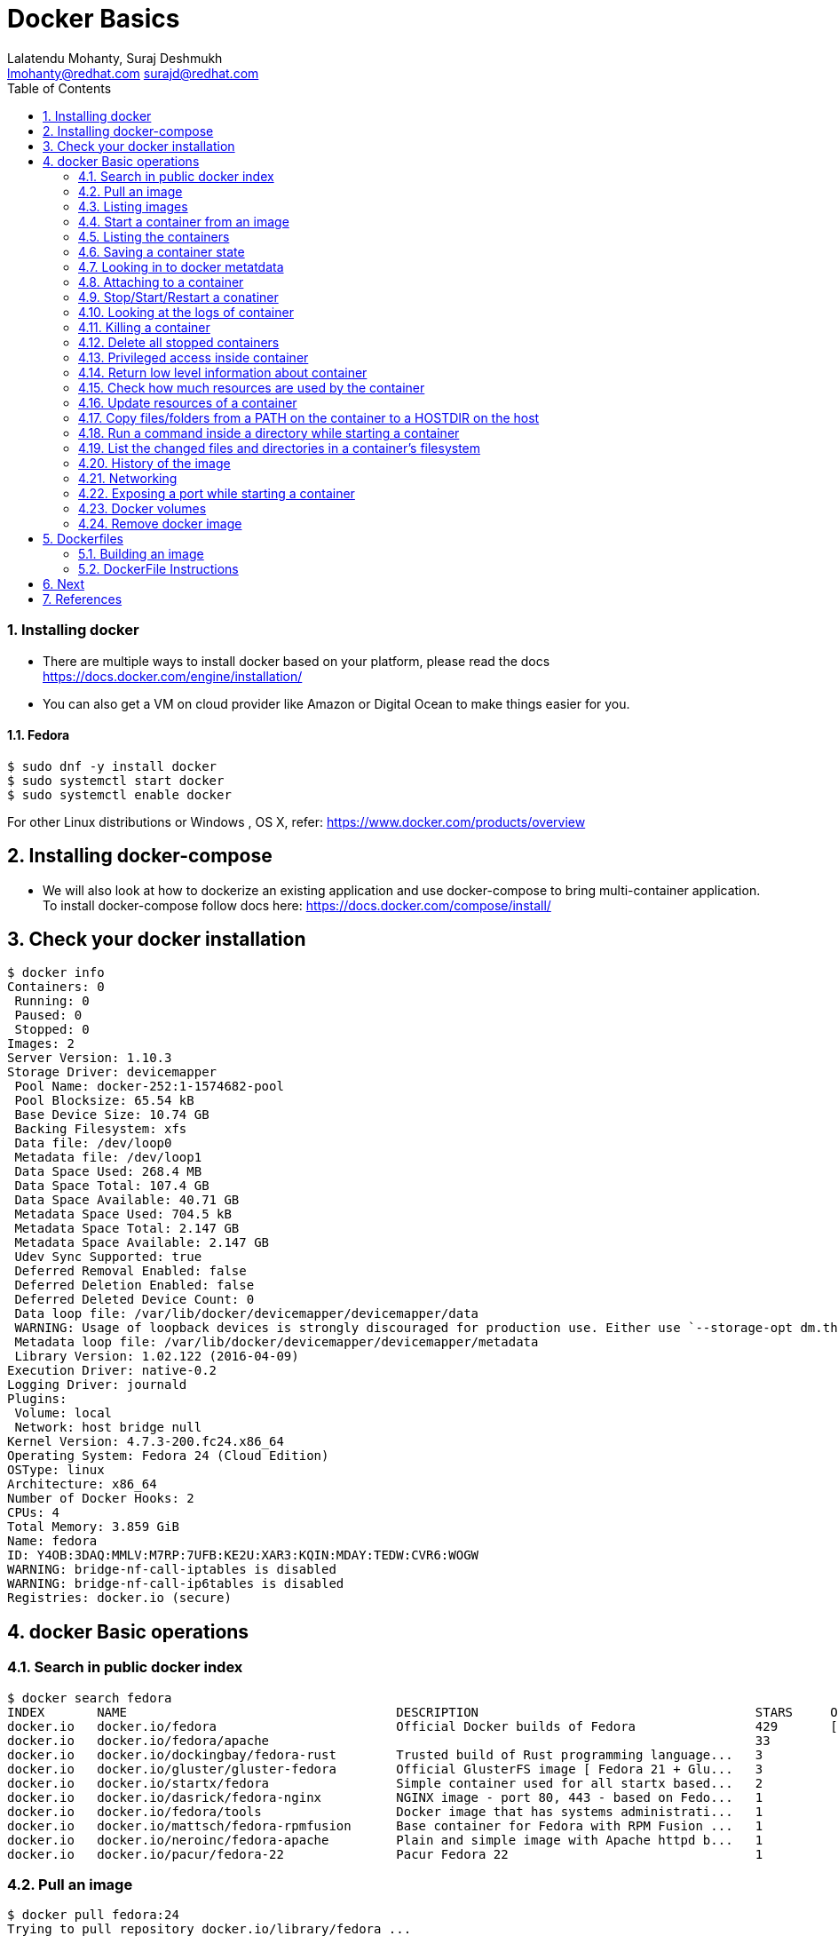 // vim: set syntax=asciidoc:
[[docker_basic_workshop_handson]]
= Docker Basics
:data-uri:
:icons:
:toc:
:toclevels 4:
:numbered:
:Author: Lalatendu Mohanty, Suraj Deshmukh
:Email:  lmohanty@redhat.com surajd@redhat.com

=== Installing docker

* There are multiple ways to install docker based on your platform, please read the docs https://docs.docker.com/engine/installation/
* You can also get a VM on cloud provider like Amazon or Digital Ocean to make things easier for you.


Fedora
^^^^^^

[source, bash]
-----------------
$ sudo dnf -y install docker
$ sudo systemctl start docker
$ sudo systemctl enable docker
-----------------

For other Linux distributions or Windows , OS X, refer: https://www.docker.com/products/overview

== Installing docker-compose

* We will also look at how to dockerize an existing application and use docker-compose to bring multi-container application. To install docker-compose follow docs here: https://docs.docker.com/compose/install/


== Check your docker installation

----------
$ docker info 
Containers: 0
 Running: 0
 Paused: 0
 Stopped: 0
Images: 2
Server Version: 1.10.3
Storage Driver: devicemapper
 Pool Name: docker-252:1-1574682-pool
 Pool Blocksize: 65.54 kB
 Base Device Size: 10.74 GB
 Backing Filesystem: xfs
 Data file: /dev/loop0
 Metadata file: /dev/loop1
 Data Space Used: 268.4 MB
 Data Space Total: 107.4 GB
 Data Space Available: 40.71 GB
 Metadata Space Used: 704.5 kB
 Metadata Space Total: 2.147 GB
 Metadata Space Available: 2.147 GB
 Udev Sync Supported: true
 Deferred Removal Enabled: false
 Deferred Deletion Enabled: false
 Deferred Deleted Device Count: 0
 Data loop file: /var/lib/docker/devicemapper/devicemapper/data
 WARNING: Usage of loopback devices is strongly discouraged for production use. Either use `--storage-opt dm.thinpooldev` or use `--storage-opt dm.no_warn_on_loop_devices=true` to suppress this warning.
 Metadata loop file: /var/lib/docker/devicemapper/devicemapper/metadata
 Library Version: 1.02.122 (2016-04-09)
Execution Driver: native-0.2
Logging Driver: journald
Plugins: 
 Volume: local
 Network: host bridge null
Kernel Version: 4.7.3-200.fc24.x86_64
Operating System: Fedora 24 (Cloud Edition)
OSType: linux
Architecture: x86_64
Number of Docker Hooks: 2
CPUs: 4
Total Memory: 3.859 GiB
Name: fedora
ID: Y4OB:3DAQ:MMLV:M7RP:7UFB:KE2U:XAR3:KQIN:MDAY:TEDW:CVR6:WOGW
WARNING: bridge-nf-call-iptables is disabled
WARNING: bridge-nf-call-ip6tables is disabled
Registries: docker.io (secure)
----------

== docker Basic operations

=== Search in public docker index
----------
$ docker search fedora
INDEX       NAME                                    DESCRIPTION                                     STARS     OFFICIAL   AUTOMATED
docker.io   docker.io/fedora                        Official Docker builds of Fedora                429       [OK]       
docker.io   docker.io/fedora/apache                                                                 33                   [OK]
docker.io   docker.io/dockingbay/fedora-rust        Trusted build of Rust programming language...   3                    [OK]
docker.io   docker.io/gluster/gluster-fedora        Official GlusterFS image [ Fedora 21 + Glu...   3                    [OK]
docker.io   docker.io/startx/fedora                 Simple container used for all startx based...   2                    [OK]
docker.io   docker.io/dasrick/fedora-nginx          NGINX image - port 80, 443 - based on Fedo...   1                    [OK]
docker.io   docker.io/fedora/tools                  Docker image that has systems administrati...   1                    [OK]
docker.io   docker.io/mattsch/fedora-rpmfusion      Base container for Fedora with RPM Fusion ...   1                    [OK]
docker.io   docker.io/neroinc/fedora-apache         Plain and simple image with Apache httpd b...   1                    [OK]
docker.io   docker.io/pacur/fedora-22               Pacur Fedora 22                                 1                    [OK]
----------

=== Pull an image
----------
$ docker pull fedora:24
Trying to pull repository docker.io/library/fedora ... 
24: Pulling from docker.io/library/fedora
Digest: sha256:64a02df6aac27d1200c2572fe4b9949f1970d05f74d367ce4af994ba5dc3669e
Status: Downloaded newer image for docker.io/fedora:24

$ docker pull alpine
Using default tag: latest
Trying to pull repository docker.io/library/alpine ... 
latest: Pulling from docker.io/library/alpine
117f30b7ae3d: Pull complete 
Digest: sha256:02eb5cfe4b721495135728ab4aea87418fd4edbfbf83612130a81191f0b2aae3
Status: Downloaded newer image for docker.io/alpine:latest
----------

Try pulling a tagged image i.e. `docker pull fedora:24`

=== Listing images
----------
$ docker images
REPOSITORY          TAG                 IMAGE ID            CREATED             SIZE
docker.io/centos    latest              980e0e4c79ec        2 weeks ago         196.7 MB
docker.io/fedora    24                  11a5107645d4        5 weeks ago         204.4 MB
docker.io/fedora    latest              11a5107645d4        5 weeks ago         204.4 MB
----------

=== Start a container from an image
----------
$ docker run -it fedora bash
[root@1b65159da55c /]# cat /etc/fedora-release 
Fedora release 24 (Twenty Four)
----------

=== Listing the containers

Open another terrminal and run below command while running the container as mentioned in the previous state.

----------
$ docker ps
CONTAINER ID        IMAGE               COMMAND             CREATED             STATUS              PORTS               NAMES
1b65159da55c        fedora              "bash"              35 seconds ago      Up 33 seconds                           silly_morse

----------
*To list all containers (both running and stopped)*
----------
$ docker ps -a
CONTAINER ID        IMAGE               COMMAND             CREATED              STATUS                      PORTS               NAMES
23e00a59a9b4        fedora              "ls"                6 seconds ago        Exited (0) 4 seconds ago                        adoring_knuth
1b65159da55c        fedora              "bash"              About a minute ago   Exited (0) 12 seconds ago                       silly_morse

----------

=== Saving a container state
* Start a container
* Modify a file
----------
]$ docker run -i -t fedora /bin/bash
[root@f369268c54cd /]# echo "docker 101" > /etc/motd

----------

* On a different terminal, save the container as an image
----------
$ docker ps
CONTAINER ID        IMAGE               COMMAND             CREATED             STATUS              PORTS               NAMES
f369268c54cd        fedora              "/bin/bash"         37 seconds ago      Up 35 seconds                           amazing_turing

$ docker commit -a "Lalatendu Mohanty" -m "PyCon 2016" f369268c54cd pycon:motd
sha256:ce9d49c4ff59b756621dd18479a80fbb16eb25595949bc7ad0c1f22430c21397

$ docker images
REPOSITORY          TAG                 IMAGE ID            CREATED             SIZE
pycon               motd                ce9d49c4ff59        16 seconds ago      204.4 MB
docker.io/centos    latest              980e0e4c79ec        2 weeks ago         196.7 MB
docker.io/fedora    24                  11a5107645d4        5 weeks ago         204.4 MB
docker.io/fedora    latest              11a5107645d4        5 weeks ago         204.4 MB
----------

=== Looking in to docker metatdata

----------
$ sudo cat /var/lib/docker/image/devicemapper/repositories.json  | python -mjson.tool
{
    "Repositories": {
        "docker.io/centos": {
            "docker.io/centos:latest": "sha256:980e0e4c79ec933406e467a296ce3b86685e6b42eed2f873745e6a91d718e37a",
            "docker.io/centos@sha256:2ae0d2c881c7123870114fb9cc7afabd1e31f9888dac8286884f6cf59373ed9b": "sha256:980e0e4c79ec933406e467a296ce3b86685e6b42eed2f873745e6a91d718e37a"
        },
        "docker.io/fedora": {
            "docker.io/fedora:24": "sha256:11a5107645d4ecb36e75d933576f5cdb52358bef385eac2c2d2a91af44ad4ad7",
            "docker.io/fedora:latest": "sha256:11a5107645d4ecb36e75d933576f5cdb52358bef385eac2c2d2a91af44ad4ad7",
            "docker.io/fedora@sha256:64a02df6aac27d1200c2572fe4b9949f1970d05f74d367ce4af994ba5dc3669e": "sha256:11a5107645d4ecb36e75d933576f5cdb52358bef385eac2c2d2a91af44ad4ad7"
        },
        "pycon": {
            "pycon:motd": "sha256:ce9d49c4ff59b756621dd18479a80fbb16eb25595949bc7ad0c1f22430c21397"
        }
    }
}
----------

=== Attaching to a container

----------
$ ID=$(sudo docker run -d fedora /bin/sh -c "while true; do echo PyCon 2016 ; sleep 1; done")
$ docker attach $ID
PyCon 2016
PyCon 2016
[SNIP]
----------

=== Stop/Start/Restart a conatiner

----------
$ docker stop $ID
$ docker start $ID
$ docker restart $ID
----------

=== Looking at the logs of container
 
----------
$ docker logs $ID
----------

=== Killing a container
 
----------
$ docker stop $ID
$ docker rm $ID
----------

=== Delete all stopped containers
 
----------
$ docker rm $(docker ps -aq)
----------

=== Privileged access inside container
 
----------
$ docker run -t -i fedora /bin/bash
[root@50559bf9ab0a /]# mount -t tmpfs none /mnt 
mount: permission denied
[root@50559bf9ab0a /]# exit
----------

To get privilaged access, please run below command

----------
$ docker run --privileged -t -i fedora /bin/bash
----------

=== Return low level information about container
 
----------
$ docker inspect $ID
$ docker inspect --format='{{.NetworkSettings.IPAddress}}'  $ID
----------

=== Check how much resources are used by the container

------------
$ docker stats
------------

=== Update resources of a container

------------
$ docker update  -m 512MB <ID>

P:S: You can get the container ID from "docker ps" command output
------------

=== Copy files/folders from a PATH on the container to a HOSTDIR on the host
 
----------
$ docker cp $ID:/etc/motd /tmp/
----------

=== Run a command inside a directory while starting a container

----------
$ docker run -t -i -w /etc fedora ls
----------
Note : if the path does not exist, it will get created

=== List the changed files and directories in a container’s filesystem

---------------
docker diff $ID
---------------

* A Add
* D Delete
* C Change

=== History of the image

---------------
$ docker history
---------------

=== Networking

*Bind a port to host interface*

* Bind TCP port 8080 of the container to TCP port 80 on 127.0.0.1 of the host machine. 
---------------
$ docker run -d -i -t -p 127.0.0.1:8080:80 fedora bash
---------------

* Bind TCP port 8080 of the container to a dynamically allocated TCP port on 127.0.0.1 of the host machine. 
---------------
$ docker run -d -i -t -p 127.0.0.1::8080 fedora bash
---------------

* Bind TCP port 8080 of the container to TCP port 80 on all available interfaces of the host machine. 
----------------
docker run -d -i -t -p 80:8080 fedora bash
----------------

*  Bind TCP port 8080 of the container to a dynamically allocated TCP port on all available interfaces of the host machine.
---------------
docker run -d -i -t -p 8080 fedora bash
---------------

=== Exposing a port while starting a container

---------------
$ ID=$(docker run --expose=22 -d -i -t pycon:sshd /bin/bash)
---------------

*For further study, refer: https://docs.docker.com/engine/userguide/networking/default_network/dockerlinks/*


=== Docker volumes

* Any uncommitted data or changes in containers get lost as soon as containers are deleted

==== Data volumes

* Data volumes persist even if the container itself is deleted.

--------------
$ docker run -i -t --name demo -v /data docker.io/fedora /bin/bash

Run below command in another terminal

$ docker inspect
--------------

==== Mount a host directory as a data volume

---------------
$ docker run  -i -t -v /var/logs:/logs_from_host:ro fedora bash
$ ls logs_from_host/
---------------

* Further study: https://docs.docker.com/engine/tutorials/dockervolumes/*

=== Remove docker image

---------------
docker rmi <imagename>
---------------

Remove all images

---------------
docker rmi $(docker images -q)
---------------

== Dockerfiles

=== Building an image

----------
$ mkdir /tmp/pycon; cd /tmp/pycon
$ echo "FROM fedora"  >> Dockerfile
$ echo "MAINTAINER Lalatendu" >> Dockerfile
$ docker build -t pycon/fedora .
$ docker images
REPOSITORY          TAG                 IMAGE ID            CREATED             VIRTUAL SIZE
pycon/fedora        latest              8ab29ba8abf2        5 seconds ago       204.4 MB
pycon               motd                f6b39867b3e9        18 minutes ago      204.4 MB
docker.io/fedora    23                  5a813a9e051e        31 hours ago        214.4 MB
----------

=== DockerFile Instructions

* FROM <image> | <image>:<tag>

    Set the base image

* MAINTAINER <name>

    Set the author

* RUN <cmd> | ["executable", "param1", "param2"]

    Executes any commands in a new layer on top of the current image and commit the results

* CMD ["executable","param1","param2"] | ["param1","param2"] | command param1 param2

    Provides defaults for an executing container

* EXPOSE <port> [<port> …]

    Open up specified network ports at runtime

* ENV <key> <value>

    This sets the environment variable <key> to the value <value>

* ADD <src> <dest>

    Copy new files from source and add them to the container's filesystem at path

* ENTYRPOINT ["executable", "param1", "param2"] | command param1 param2

    Helps to configure a container that you can run as an executable.

* VOLUME ["/data"]

    Creates a mount point with the specified name and mark it as holding externally mounted volumes from native host or other containers.

* USER

    Sets the username or UID to use when running the image.

* WORKDIR

    Sets the working directory

* ONBUILD [INSTRUCTION]

    Adds to the image a "trigger" instruction to be executed at a later time, when the image is used as the base for another build.


== Next

*Go to* : https://github.com/container-workbook/docker-workshop/blob/master/pyconapp/README.adoc[Containerizing Python Flask application]

== References

* http://www.slideshare.net/dotCloud/docker-intro-november
* http://www.slideshare.net/jamtur01/introduction-to-docker-30285720
* http://neependra.net/docker/rootconfWorkshop.html
* https://www.packtpub.com/virtualization-and-cloud/docker-cookbook
* https://github.com/LalatenduMohanty/container-workbook
